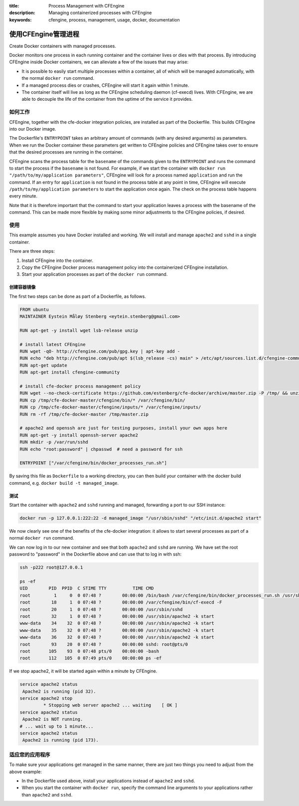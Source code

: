:title: Process Management with CFEngine
:description: Managing containerized processes with CFEngine
:keywords: cfengine, process, management, usage, docker, documentation

使用CFEngine管理进程
================================

Create Docker containers with managed processes.

Docker monitors one process in each running container and the container lives or dies with that process.
By introducing CFEngine inside Docker containers, we can alleviate a few of the issues that may arise:

* It is possible to easily start multiple processes within a container, all of which will be managed automatically, with the normal ``docker run`` command.
* If a managed process dies or crashes, CFEngine will start it again within 1 minute.
* The container itself will live as long as the CFEngine scheduling daemon (cf-execd) lives. With CFEngine, we are able to decouple the life of the container from the uptime of the service it provides.


如何工作
------------

CFEngine, together with the cfe-docker integration policies, are installed as part of the Dockerfile. This builds CFEngine into our Docker image.

The Dockerfile's ``ENTRYPOINT`` takes an arbitrary amount of commands (with any desired arguments) as parameters.
When we run the Docker container these parameters get written to CFEngine policies and CFEngine takes over to ensure that the desired processes are running in the container.

CFEngine scans the process table for the ``basename`` of the commands given to the ``ENTRYPOINT`` and runs the command to start the process if the ``basename`` is not found.
For example, if we start the container with ``docker run "/path/to/my/application parameters"``, CFEngine will look for a process named ``application`` and run the command.
If an entry for ``application`` is not found in the process table at any point in time, CFEngine will execute ``/path/to/my/application parameters`` to start the application once again.
The check on the process table happens every minute.

Note that it is therefore important that the command to start your application leaves a process with the basename of the command.
This can be made more flexible by making some minor adjustments to the CFEngine policies, if desired.


使用
-----

This example assumes you have Docker installed and working.
We will install and manage ``apache2`` and ``sshd`` in a single container.

There are three steps:

1. Install CFEngine into the container.
2. Copy the CFEngine Docker process management policy into the containerized CFEngine installation.
3. Start your application processes as part of the ``docker run`` command.


创建容器镜像
~~~~~~~~~~~~~~~~~~~~~~~~~~~~

The first two steps can be done as part of a Dockerfile, as follows.

.. code-block:: bash

    FROM ubuntu
    MAINTAINER Eystein Måløy Stenberg <eytein.stenberg@gmail.com>

    RUN apt-get -y install wget lsb-release unzip

    # install latest CFEngine
    RUN wget -qO- http://cfengine.com/pub/gpg.key | apt-key add -
    RUN echo "deb http://cfengine.com/pub/apt $(lsb_release -cs) main" > /etc/apt/sources.list.d/cfengine-community.list
    RUN apt-get update
    RUN apt-get install cfengine-community

    # install cfe-docker process management policy
    RUN wget --no-check-certificate https://github.com/estenberg/cfe-docker/archive/master.zip -P /tmp/ && unzip /tmp/master.zip -d /tmp/
    RUN cp /tmp/cfe-docker-master/cfengine/bin/* /var/cfengine/bin/
    RUN cp /tmp/cfe-docker-master/cfengine/inputs/* /var/cfengine/inputs/
    RUN rm -rf /tmp/cfe-docker-master /tmp/master.zip

    # apache2 and openssh are just for testing purposes, install your own apps here
    RUN apt-get -y install openssh-server apache2
    RUN mkdir -p /var/run/sshd
    RUN echo "root:password" | chpasswd  # need a password for ssh

    ENTRYPOINT ["/var/cfengine/bin/docker_processes_run.sh"]


By saving this file as ``Dockerfile`` to a working directory, you can then build your container with the docker build command,
e.g. ``docker build -t managed_image``.

测试
~~~~~~~~~~~~~~~~~~~~~

Start the container with ``apache2`` and ``sshd`` running and managed, forwarding a port to our SSH instance:

.. code-block:: bash

    docker run -p 127.0.0.1:222:22 -d managed_image "/usr/sbin/sshd" "/etc/init.d/apache2 start"

We now clearly see one of the benefits of the cfe-docker integration: it allows to start several processes
as part of a normal ``docker run`` command.

We can now log in to our new container and see that both ``apache2`` and ``sshd`` are running. We have set the root password to
"password" in the Dockerfile above and can use that to log in with ssh:

.. code-block:: bash

    ssh -p222 root@127.0.0.1

    ps -ef
    UID        PID  PPID  C STIME TTY          TIME CMD
    root         1     0  0 07:48 ?        00:00:00 /bin/bash /var/cfengine/bin/docker_processes_run.sh /usr/sbin/sshd /etc/init.d/apache2 start
    root        18     1  0 07:48 ?        00:00:00 /var/cfengine/bin/cf-execd -F
    root        20     1  0 07:48 ?        00:00:00 /usr/sbin/sshd
    root        32     1  0 07:48 ?        00:00:00 /usr/sbin/apache2 -k start
    www-data    34    32  0 07:48 ?        00:00:00 /usr/sbin/apache2 -k start
    www-data    35    32  0 07:48 ?        00:00:00 /usr/sbin/apache2 -k start
    www-data    36    32  0 07:48 ?        00:00:00 /usr/sbin/apache2 -k start
    root        93    20  0 07:48 ?        00:00:00 sshd: root@pts/0 
    root       105    93  0 07:48 pts/0    00:00:00 -bash
    root       112   105  0 07:49 pts/0    00:00:00 ps -ef


If we stop apache2, it will be started again within a minute by CFEngine.

.. code-block:: bash

    service apache2 status
     Apache2 is running (pid 32).
    service apache2 stop
             * Stopping web server apache2 ... waiting    [ OK ]
    service apache2 status
     Apache2 is NOT running.
    # ... wait up to 1 minute...
    service apache2 status
     Apache2 is running (pid 173).


适应您的应用程序
-----------------------------

To make sure your applications get managed in the same manner, there are just two things you need to adjust from the above example:

* In the Dockerfile used above, install your applications instead of ``apache2`` and ``sshd``.
* When you start the container with ``docker run``, specify the command line arguments to your applications rather than ``apache2`` and ``sshd``.
